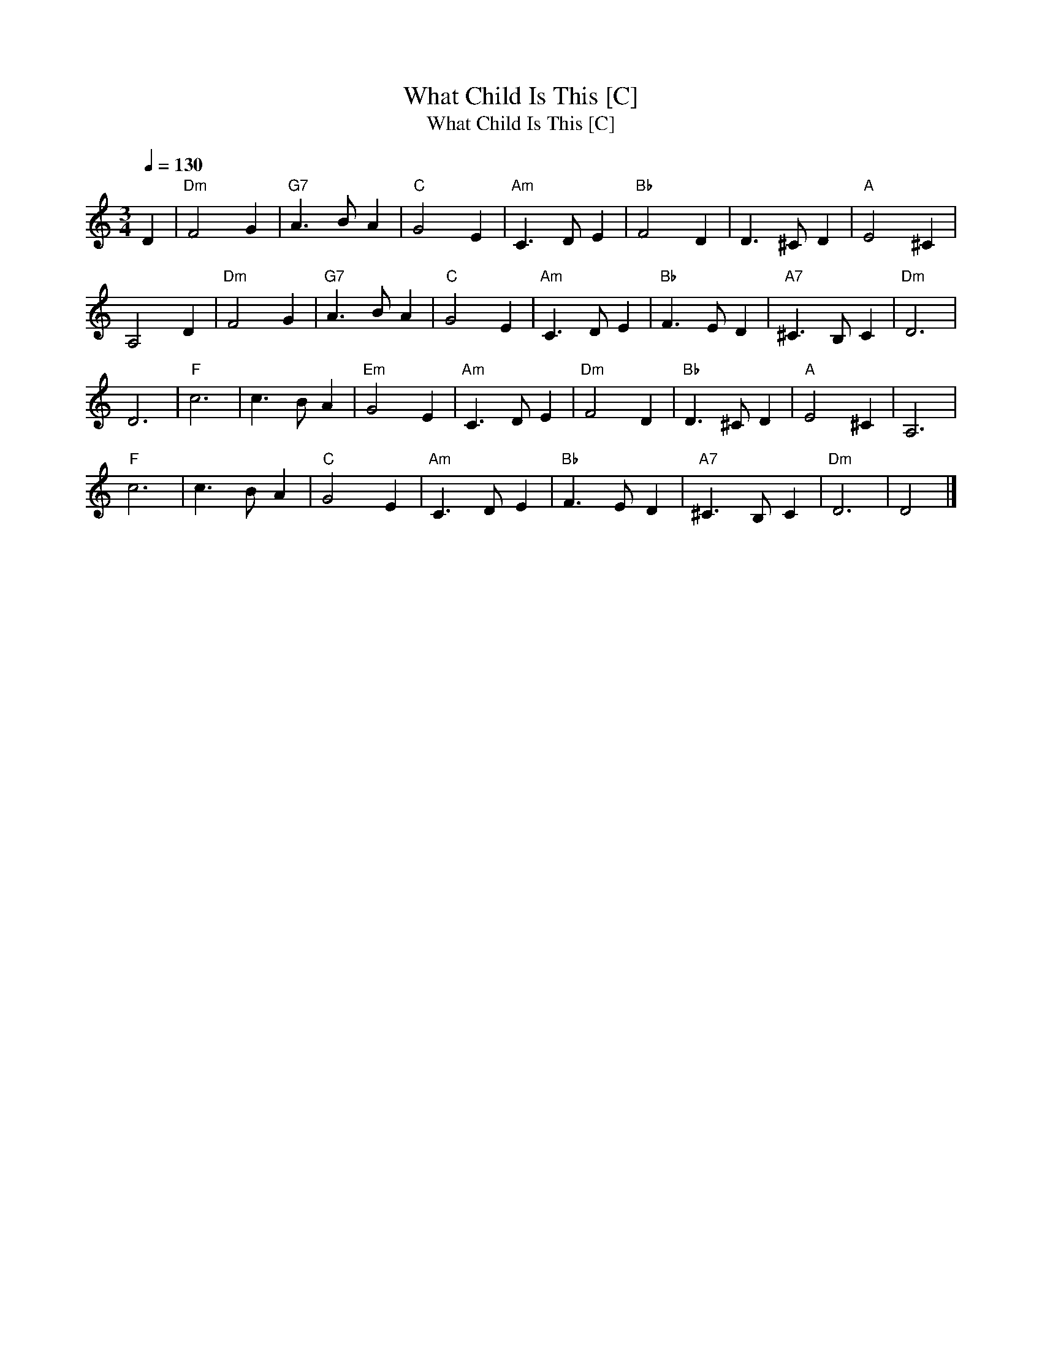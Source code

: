 X:1
T:What Child Is This [C]
T:What Child Is This [C]
L:1/8
Q:1/4=130
M:3/4
K:C
V:1 treble 
V:1
 D2 |"Dm" F4 G2 |"G7" A3 B A2 |"C" G4 E2 |"Am" C3 D E2 |"Bb" F4 D2 | D3 ^C D2 |"A" E4 ^C2 | %8
 A,4 D2 |"Dm" F4 G2 |"G7" A3 B A2 |"C" G4 E2 |"Am" C3 D E2 |"Bb" F3 E D2 |"A7" ^C3 B, C2 |"Dm" D6 | %16
 D6 |"F" c6 | c3 B A2 |"Em" G4 E2 |"Am" C3 D E2 |"Dm" F4 D2 |"Bb" D3 ^C D2 |"A" E4 ^C2 | A,6 | %25
"F" c6 | c3 B A2 |"C" G4 E2 |"Am" C3 D E2 |"Bb" F3 E D2 |"A7" ^C3 B, C2 |"Dm" D6 | D4 |] %33

